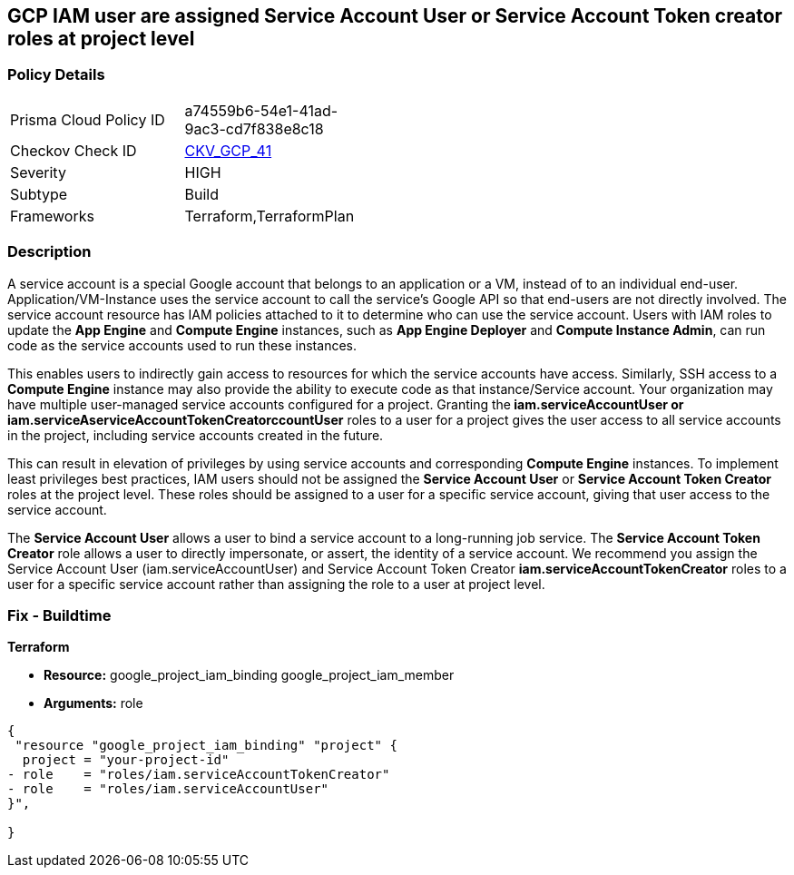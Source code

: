 == GCP IAM user are assigned Service Account User or Service Account Token creator roles at project level


=== Policy Details 

[width=45%]
[cols="1,1"]
|=== 
|Prisma Cloud Policy ID 
| a74559b6-54e1-41ad-9ac3-cd7f838e8c18

|Checkov Check ID 
| https://github.com/bridgecrewio/checkov/tree/master/checkov/terraform/checks/resource/gcp/GoogleRoleServiceAccountUser.py[CKV_GCP_41]

|Severity
|HIGH

|Subtype
|Build

|Frameworks
|Terraform,TerraformPlan

|=== 



=== Description 


A service account is a special Google account that belongs to an application or a VM, instead of to an individual end-user.
Application/VM-Instance uses the service account to call the service's Google API so that end-users are not directly involved.
The service account resource has IAM policies attached to it to determine who can use the service account.
Users with IAM roles to update the *App Engine* and *Compute Engine* instances, such as *App Engine Deployer* and *Compute Instance Admin*, can run code as the service accounts used to run these instances.

This enables users to indirectly gain access to resources for which the service accounts have access.
Similarly, SSH access to a *Compute Engine* instance may also provide the ability to execute code as that instance/Service account.
Your organization may have multiple user-managed service accounts configured for a project.
Granting the** iam.serviceAccountUser *or **iam.serviceAserviceAccountTokenCreatorccountUser* roles to a user for a project gives the user access to all service accounts in the project, including service accounts created in the future.

This can result in elevation of privileges by using service accounts and corresponding *Compute Engine* instances.
To implement least privileges best practices, IAM users should not be assigned the *Service Account User* or *Service Account Token Creator* roles at the project level.
These roles should be assigned to a user for a specific service account, giving that user access to the service account.

The *Service Account User* allows a user to bind a service account to a long-running job service.
The *Service Account Token Creator* role allows a user to directly impersonate, or assert, the identity of a service account.
We recommend you assign the Service Account User (iam.serviceAccountUser) and Service Account Token Creator *iam.serviceAccountTokenCreator* roles to a user for a specific service account rather than assigning the role to a user at project level.

////
=== Fix - Runtime


* GCP Console To change the policy using the GCP Console, follow these steps:* 



. Log in to the GCP Console at https://console.cloud.google.com.

. Navigate to https://console.cloud.google.com/compute/iam-admin/iam [IAM Admin].

. Click on the filter table text bar.
+
Type: _Role: Service Account User_

. Click the * Trash* icon in front of the role * Service Account User* for every user listed as a result of a filter.

. Click on the filter table text bar.
+
Enter _Role: Service Account Token Creator_

. Click the * Trash* icon in front of the role * Service Account Token Creator* for every user listed as a result of a filter.


* CLI Command* 



. Using a text editor, remove the bindings with * roles/iam.serviceAccountUser* and * roles/iam.serviceAccountTokenCreator*.

. Update the project's IAM policy: `gcloud projects set-iam-policy PROJECT_ID iam.json`.

////

=== Fix - Buildtime


*Terraform* 


* *Resource:*  google_project_iam_binding  google_project_iam_member
* *Arguments:* role


[source,go]
----
{
 "resource "google_project_iam_binding" "project" {
  project = "your-project-id"
- role    = "roles/iam.serviceAccountTokenCreator"
- role    = "roles/iam.serviceAccountUser"
}",

}
----
----
